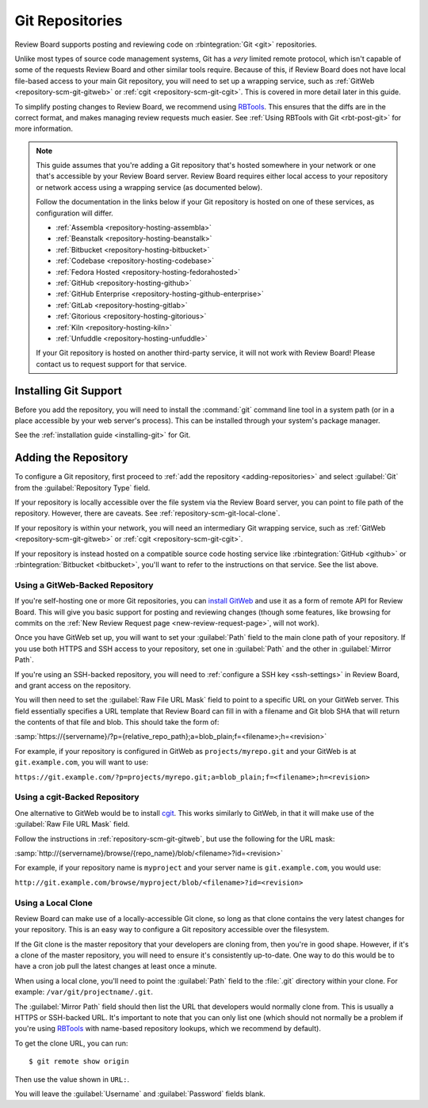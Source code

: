 .. _repository-scm-git:

================
Git Repositories
================

Review Board supports posting and reviewing code on :rbintegration:`Git <git>`
repositories.

Unlike most types of source code management systems, Git has a *very* limited
remote protocol, which isn't capable of some of the requests Review Board and
other similar tools require. Because of this, if Review Board does not have
local file-based access to your main Git repository, you will need to set up a
wrapping service, such as :ref:`GitWeb <repository-scm-git-gitweb>` or
:ref:`cgit <repository-scm-git-cgit>`. This is covered in more detail later in
this guide.

To simplify posting changes to Review Board, we recommend using RBTools_. This
ensures that the diffs are in the correct format, and makes managing review
requests much easier. See :ref:`Using RBTools with Git <rbt-post-git>` for
more information.

.. note::

   This guide assumes that you're adding a Git repository that's hosted
   somewhere in your network or one that's accessible by your Review Board
   server. Review Board requires either local access to your repository or
   network access using a wrapping service (as documented below).

   Follow the documentation in the links below if your Git repository is
   hosted on one of these services, as configuration will differ.

   * :ref:`Assembla <repository-hosting-assembla>`
   * :ref:`Beanstalk <repository-hosting-beanstalk>`
   * :ref:`Bitbucket <repository-hosting-bitbucket>`
   * :ref:`Codebase <repository-hosting-codebase>`
   * :ref:`Fedora Hosted <repository-hosting-fedorahosted>`
   * :ref:`GitHub <repository-hosting-github>`
   * :ref:`GitHub Enterprise <repository-hosting-github-enterprise>`
   * :ref:`GitLab <repository-hosting-gitlab>`
   * :ref:`Gitorious <repository-hosting-gitorious>`
   * :ref:`Kiln <repository-hosting-kiln>`
   * :ref:`Unfuddle <repository-hosting-unfuddle>`

   If your Git repository is hosted on another third-party service, it
   will not work with Review Board! Please contact us to request support
   for that service.


.. _RBTools: https://www.reviewboard.org/downloads/rbtools/


Installing Git Support
======================

Before you add the repository, you will need to install the :command:`git`
command line tool in a system path (or in a place accessible by your web
server's process). This can be installed through your system's package
manager.

See the :ref:`installation guide <installing-git>` for Git.


Adding the Repository
=====================

To configure a Git repository, first proceed to :ref:`add the repository
<adding-repositories>` and select :guilabel:`Git` from the
:guilabel:`Repository Type` field.

If your repository is locally accessible over the file system via the Review
Board server, you can point to file path of the repository. However, there are
caveats. See :ref:`repository-scm-git-local-clone`.

If your repository is within your network, you will need an intermediary Git
wrapping service, such as :ref:`GitWeb <repository-scm-git-gitweb>` or
:ref:`cgit <repository-scm-git-cgit>`.

If your repository is instead hosted on a compatible source code hosting
service like :rbintegration:`GitHub <github>` or :rbintegration:`Bitbucket
<bitbucket>`, you'll want to refer to the instructions on that service. See
the list above.


.. _repository-scm-git-gitweb:

Using a GitWeb-Backed Repository
--------------------------------

If you're self-hosting one or more Git repositories, you can `install GitWeb`_
and use it as a form of remote API for Review Board. This will give you basic
support for posting and reviewing changes (though some features, like browsing
for commits on the :ref:`New Review Request page <new-review-request-page>`,
will not work).

Once you have GitWeb set up, you will want to set your :guilabel:`Path` field
to the main clone path of your repository. If you use both HTTPS and SSH
access to your repository, set one in :guilabel:`Path` and the other in
:guilabel:`Mirror Path`.

If you're using an SSH-backed repository, you will need to :ref:`configure a
SSH key <ssh-settings>` in Review Board, and grant access on the repository.

You will then need to set the :guilabel:`Raw File URL Mask` field to point to
a specific URL on your GitWeb server. This field essentially specifies a
URL template that Review Board can fill in with a filename and Git blob SHA
that will return the contents of that file and blob. This should take the form
of:

:samp:`https://{servername}/?p={relative_repo_path};a=blob_plain;f=<filename>;h=<revision>`

For example, if your repository is configured in GitWeb as
``projects/myrepo.git`` and your GitWeb is at ``git.example.com``, you will
want to use:

``https://git.example.com/?p=projects/myrepo.git;a=blob_plain;f=<filename>;h=<revision>``


.. _install GitWeb: https://git-scm.com/book/en/v2/Git-on-the-Server-GitWeb


.. _repository-scm-git-cgit:

Using a cgit-Backed Repository
------------------------------

One alternative to GitWeb would be to install cgit_. This works similarly to
GitWeb, in that it will make use of the :guilabel:`Raw File URL Mask` field.

Follow the instructions in :ref:`repository-scm-git-gitweb`, but use the following
for the URL mask:

:samp:`http://{servername}/browse/{repo_name}/blob/<filename>?id=<revision>`

For example, if your repository name is ``myproject`` and your server name is
``git.example.com``, you would use:

``http://git.example.com/browse/myproject/blob/<filename>?id=<revision>``


.. seealso::

   `cgit's Installation Instructions
   <https://git.zx2c4.com/cgit/tree/README>`_

   `Installing cgit on ArchLinux
   <https://wiki.archlinux.org/index.php/Cgit>`_


.. _cgit: https://git.zx2c4.com/cgit/about/
.. _install cgit: https://wiki.gnome.org/GnomeWeb/Tutorials/LocalGit


.. _repository-scm-git-local-clone:

Using a Local Clone
-------------------

Review Board can make use of a locally-accessible Git clone, so long as that
clone contains the very latest changes for your repository. This is an easy
way to configure a Git repository accessible over the filesystem.

If the Git clone is the master repository that your developers are cloning
from, then you're in good shape. However, if it's a clone of the master
repository, you will need to ensure it's consistently up-to-date. One way to
do this would be to have a cron job pull the latest changes at least once a
minute.

When using a local clone, you'll need to point the :guilabel:`Path` field to
the :file:`.git` directory within your clone. For example:
``/var/git/projectname/.git``.

The :guilabel:`Mirror Path` field should then list the URL that developers
would normally clone from. This is usually a HTTPS or SSH-backed URL. It's
important to note that you can only list one (which should not normally be a
problem if you're using RBTools_ with name-based repository lookups, which we
recommend by default).

To get the clone URL, you can run::

    $ git remote show origin

Then use the value shown in ``URL:``.

You will leave the :guilabel:`Username` and :guilabel:`Password` fields blank.
